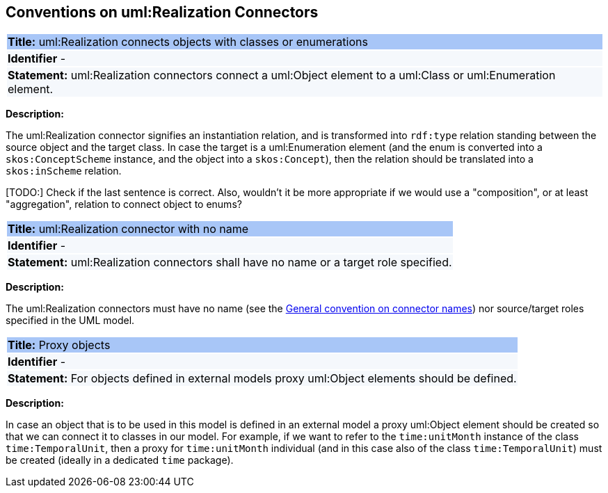 [[sec:realization]]
== Conventions on uml:Realization Connectors


[[rule:realization-btw-object-and-class-or-enum]]
|===
|{set:cellbgcolor: #a8c6f7}
 *Title:* uml:Realization connects objects with classes or enumerations

|{set:cellbgcolor: #f5f8fc}
*Identifier* -

|*Statement:*
uml:Realization connectors connect a uml:Object element to a uml:Class or uml:Enumeration element.
|===

*Description:*

The uml:Realization connector signifies an instantiation relation, and is transformed into `rdf:type` relation standing between the source object and the target class. In case the target is a uml:Enumeration element (and the enum is converted into a `skos:ConceptScheme` instance, and the object into a `skos:Concept`), then the relation should be translated into a `skos:inScheme` relation.

[TODO:] Check if the last sentence is correct. Also, wouldn't it be more appropriate if we would use a "composition", or at least "aggregation", relation to connect object to enums?


[[rule:realization-name]]
|===
|{set:cellbgcolor: #a8c6f7}
 *Title:* uml:Realization connector with no name

|{set:cellbgcolor: #f5f8fc}
*Identifier* -

|*Statement:*
uml:Realization connectors shall have no name or a target role specified.
|===

*Description:*

The uml:Realization connectors must have no name (see the xref:uml/conv-connectors.adoc#rule:connectors-name[General convention on connector names]) nor source/target roles specified in the UML model.


[[rule:realization-proxy-objects]]
|===
|{set:cellbgcolor: #a8c6f7}
 *Title:* Proxy objects

|{set:cellbgcolor: #f5f8fc}
*Identifier* -

|*Statement:*
For objects defined in external models proxy uml:Object elements should be defined.
|===

*Description:*

In case an object that is to be used in this model is defined in an external model a proxy uml:Object element should be created so that we can connect it to classes in our model. For example, if we want to refer to the `time:unitMonth` instance of the class `time:TemporalUnit`, then a proxy for `time:unitMonth` individual (and in this case also of the class `time:TemporalUnit`) must be created (ideally in a dedicated `time` package).

